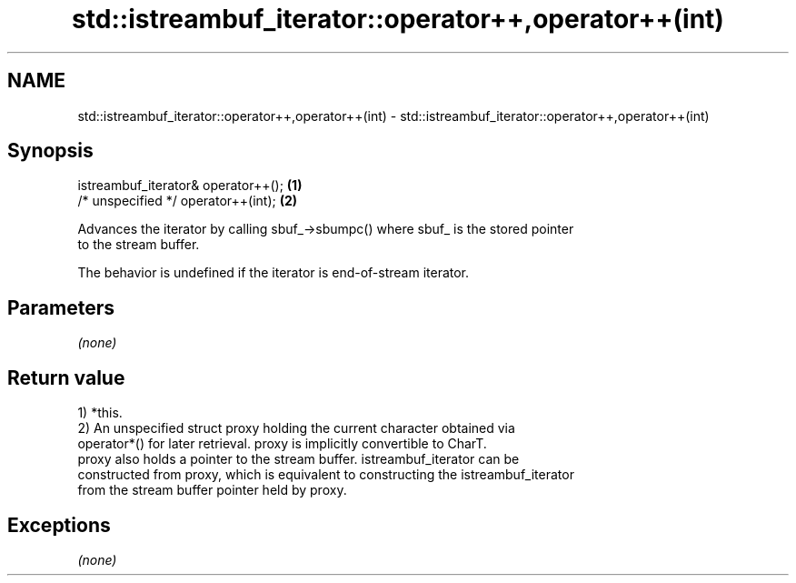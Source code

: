 .TH std::istreambuf_iterator::operator++,operator++(int) 3 "2017.04.02" "http://cppreference.com" "C++ Standard Libary"
.SH NAME
std::istreambuf_iterator::operator++,operator++(int) \- std::istreambuf_iterator::operator++,operator++(int)

.SH Synopsis
   istreambuf_iterator& operator++(); \fB(1)\fP
   /* unspecified */ operator++(int); \fB(2)\fP

   Advances the iterator by calling sbuf_->sbumpc() where sbuf_ is the stored pointer
   to the stream buffer.

   The behavior is undefined if the iterator is end-of-stream iterator.

.SH Parameters

   \fI(none)\fP

.SH Return value

   1) *this.
   2) An unspecified struct proxy holding the current character obtained via
   operator*() for later retrieval. proxy is implicitly convertible to CharT.
   proxy also holds a pointer to the stream buffer. istreambuf_iterator can be
   constructed from proxy, which is equivalent to constructing the istreambuf_iterator
   from the stream buffer pointer held by proxy.

.SH Exceptions

   \fI(none)\fP
